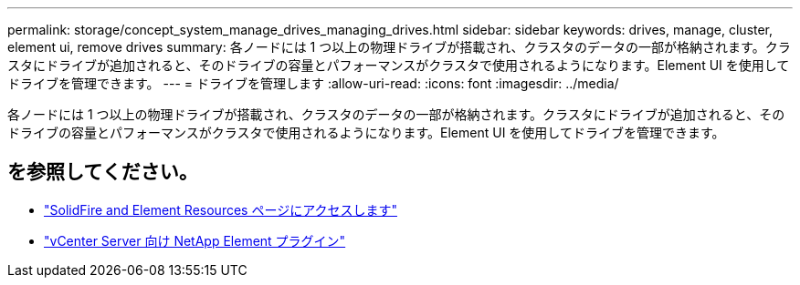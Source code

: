 ---
permalink: storage/concept_system_manage_drives_managing_drives.html 
sidebar: sidebar 
keywords: drives, manage, cluster, element ui, remove drives 
summary: 各ノードには 1 つ以上の物理ドライブが搭載され、クラスタのデータの一部が格納されます。クラスタにドライブが追加されると、そのドライブの容量とパフォーマンスがクラスタで使用されるようになります。Element UI を使用してドライブを管理できます。 
---
= ドライブを管理します
:allow-uri-read: 
:icons: font
:imagesdir: ../media/


[role="lead"]
各ノードには 1 つ以上の物理ドライブが搭載され、クラスタのデータの一部が格納されます。クラスタにドライブが追加されると、そのドライブの容量とパフォーマンスがクラスタで使用されるようになります。Element UI を使用してドライブを管理できます。



== を参照してください。

* https://www.netapp.com/data-storage/solidfire/documentation["SolidFire and Element Resources ページにアクセスします"^]
* https://docs.netapp.com/us-en/vcp/index.html["vCenter Server 向け NetApp Element プラグイン"^]

